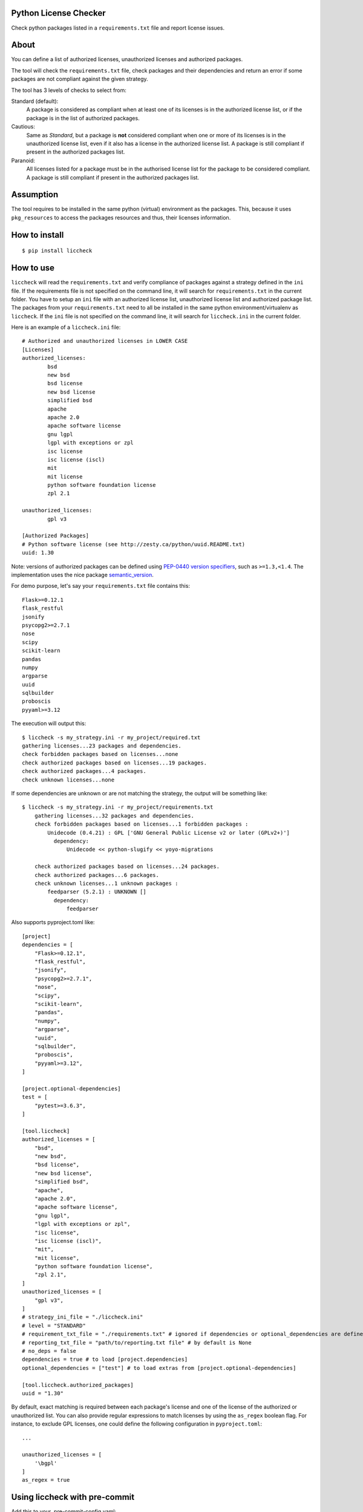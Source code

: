 .. image:: https://badge.fury.io/py/liccheck.svg
    :target: https://badge.fury.io/py/liccheck
.. image:: https://github.com/dhatim/python-license-check/workflows/build/badge.svg
    :target: https://github.com/dhatim/python-license-check/actions
.. image:: https://codecov.io/gh/dhatim/python-license-check/branch/master/graph/badge.svg
    :target: https://codecov.io/gh/dhatim/python-license-check

Python License Checker
======================

Check python packages listed in a ``requirements.txt`` file and report license issues.

About
=====

You can define a list of authorized licenses, unauthorized licenses and authorized packages.

The tool will check the ``requirements.txt`` file, check packages and their
dependencies and return an error if some packages are not compliant
against the given strategy.

The tool has 3 levels of checks to select from:

Standard (default):
    A package is considered as compliant when at least one of its licenses is
    in the authorized license list, or if the package is in the list of
    authorized packages.

Cautious:
    Same as *Standard*, but a package is **not** considered compliant when one
    or more of its licenses is in the unauthorized license list, even if it
    also has a license in the authorized license list. A package is still
    compliant if present in the authorized packages list.

Paranoid:
    All licenses listed for a package must be in the authorised license list
    for the package to be considered compliant. A package is still
    compliant if present in the authorized packages list.

Assumption
==========
The tool requires to be installed in the same python (virtual) environment as the packages. This, because it uses
``pkg_resources`` to access the packages resources and thus, their licenses information.

How to install
==============

::

	$ pip install liccheck


How to use
==========

``liccheck`` will read the ``requirements.txt`` and verify compliance of packages against a strategy defined in the ``ini`` file.
If the requirements file is not specified on the command line, it will search for ``requirements.txt`` in the current folder.
You have to setup an ``ini`` file with an authorized license list, unauthorized license list and authorized package list. The packages from your ``requirements.txt`` need to all be installed in the same python environment/virtualenv as ``liccheck``.
If the ``ini`` file is not specified on the command line, it will search for ``liccheck.ini`` in the current folder.

Here is an example of a ``liccheck.ini`` file:
::

	# Authorized and unauthorized licenses in LOWER CASE
	[Licenses]
	authorized_licenses:
		bsd
		new bsd
		bsd license
		new bsd license
		simplified bsd
		apache
		apache 2.0
		apache software license
		gnu lgpl
		lgpl with exceptions or zpl
		isc license
		isc license (iscl)
		mit
		mit license
		python software foundation license
		zpl 2.1

	unauthorized_licenses:
		gpl v3

	[Authorized Packages]
	# Python software license (see http://zesty.ca/python/uuid.README.txt)
	uuid: 1.30

Note: versions of authorized packages can be defined using `PEP-0440 version specifiers <https://www.python.org/dev/peps/pep-0440/#version-specifiers>`_, such as ``>=1.3,<1.4``. The implementation uses the nice package `semantic_version <https://pypi.org/project/semantic_version/>`_.

For demo purpose, let's say your ``requirements.txt`` file contains this:
::

	Flask>=0.12.1
	flask_restful
	jsonify
	psycopg2>=2.7.1
	nose
	scipy
	scikit-learn
	pandas
	numpy
	argparse
	uuid
	sqlbuilder
	proboscis
	pyyaml>=3.12

The execution will output this:
::

    $ liccheck -s my_strategy.ini -r my_project/required.txt
    gathering licenses...23 packages and dependencies.
    check forbidden packages based on licenses...none
    check authorized packages based on licenses...19 packages.
    check authorized packages...4 packages.
    check unknown licenses...none

If some dependencies are unknown or are not matching the strategy, the output will be something like:
::

    $ liccheck -s my_strategy.ini -r my_project/requirements.txt
	gathering licenses...32 packages and dependencies.
	check forbidden packages based on licenses...1 forbidden packages :
	    Unidecode (0.4.21) : GPL ['GNU General Public License v2 or later (GPLv2+)']
	      dependency:
	          Unidecode << python-slugify << yoyo-migrations

	check authorized packages based on licenses...24 packages.
	check authorized packages...6 packages.
	check unknown licenses...1 unknown packages :
	    feedparser (5.2.1) : UNKNOWN []
	      dependency:
	          feedparser

Also supports pyproject.toml like:
::

    [project]
    dependencies = [
        "Flask>=0.12.1",
        "flask_restful",
        "jsonify",
        "psycopg2>=2.7.1",
        "nose",
        "scipy",
        "scikit-learn",
        "pandas",
        "numpy",
        "argparse",
        "uuid",
        "sqlbuilder",
        "proboscis",
        "pyyaml>=3.12",
    ]

    [project.optional-dependencies]
    test = [
        "pytest>=3.6.3",
    ]

    [tool.liccheck]
    authorized_licenses = [
        "bsd",
        "new bsd",
        "bsd license",
        "new bsd license",
        "simplified bsd",
        "apache",
        "apache 2.0",
        "apache software license",
        "gnu lgpl",
        "lgpl with exceptions or zpl",
        "isc license",
        "isc license (iscl)",
        "mit",
        "mit license",
        "python software foundation license",
        "zpl 2.1",
    ]
    unauthorized_licenses = [
        "gpl v3",
    ]
    # strategy_ini_file = "./liccheck.ini"
    # level = "STANDARD"
    # requirement_txt_file = "./requirements.txt" # ignored if dependencies or optional_dependencies are defined
    # reporting_txt_file = "path/to/reporting.txt file" # by default is None
    # no_deps = false
    dependencies = true # to load [project.dependencies]
    optional_dependencies = ["test"] # to load extras from [project.optional-dependencies]

    [tool.liccheck.authorized_packages]
    uuid = "1.30"

By default, exact matching is required between each package's license and one of the license of the authorized or unauthorized list.
You can also provide regular expressions to match licenses by using the ``as_regex`` boolean flag. For instance, to exclude GPL licenses,
one could define the following configuration in ``pyproject.toml``:

::

    ...

    unauthorized_licenses = [
        '\bgpl'
    ]
    as_regex = true
    

Using liccheck with pre-commit
==============================

Add this to your .pre-commit-config.yaml:
::

    - repo: https://github.com/dhatim/python-license-check
      rev: master
      hooks:
      - id: liccheck
        language: system

Contributing
============

To run the tests:
::

    $ tox -p all

Licensing
=========

-  See `LICENSE <LICENSE>`__
